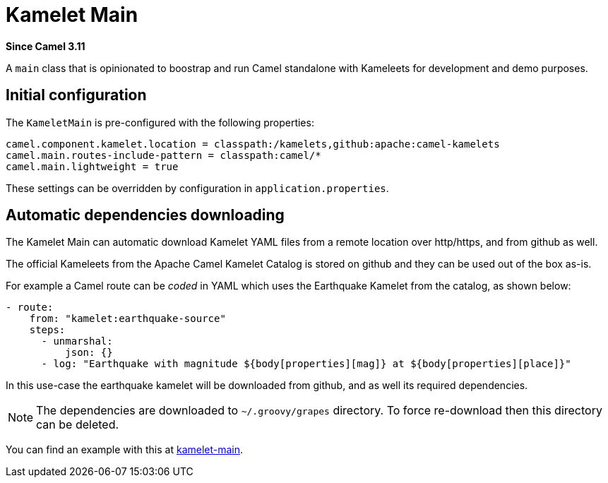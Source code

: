 = Kamelet Main Component
//TODO there is no .json file for this doc page, so it is not updated automatically by UpdateReadmeMojo.
//Header attributes written by hand.
:doctitle: Kamelet Main
:artifactid: camel-kamelet-main
:description: Main to run Kamelet standalone
:since: 3.11
:supportlevel: Preview
//Manually maintained attributes
:group: DSL

*Since Camel {since}*

A `main` class that is opinionated to boostrap and run Camel standalone with Kameleets for development and demo purposes.

== Initial configuration

The `KameletMain` is pre-configured with the following properties:

[source,properties]
----
camel.component.kamelet.location = classpath:/kamelets,github:apache:camel-kamelets
camel.main.routes-include-pattern = classpath:camel/*
camel.main.lightweight = true
----

These settings can be overridden by configuration in `application.properties`.

== Automatic dependencies downloading

The Kamelet Main can automatic download Kamelet YAML files from a remote location over http/https, and from github as well.

The official Kameleets from the Apache Camel Kamelet Catalog is stored on github and they can be used out of the box as-is.

For example a Camel route can be _coded_ in YAML which uses the Earthquake Kamelet from the catalog, as shown below:

[source,yaml]
----
- route:
    from: "kamelet:earthquake-source"
    steps:
      - unmarshal:
          json: {}
      - log: "Earthquake with magnitude ${body[properties][mag]} at ${body[properties][place]}"
----

In this use-case the earthquake kamelet will be downloaded from github, and as well its required dependencies.

NOTE: The dependencies are downloaded to `~/.groovy/grapes` directory. To force re-download then this directory can be deleted.

You can find an example with this at
https://github.com/apache/camel-examples/tree/main/examples/kamelet-main[kamelet-main].

